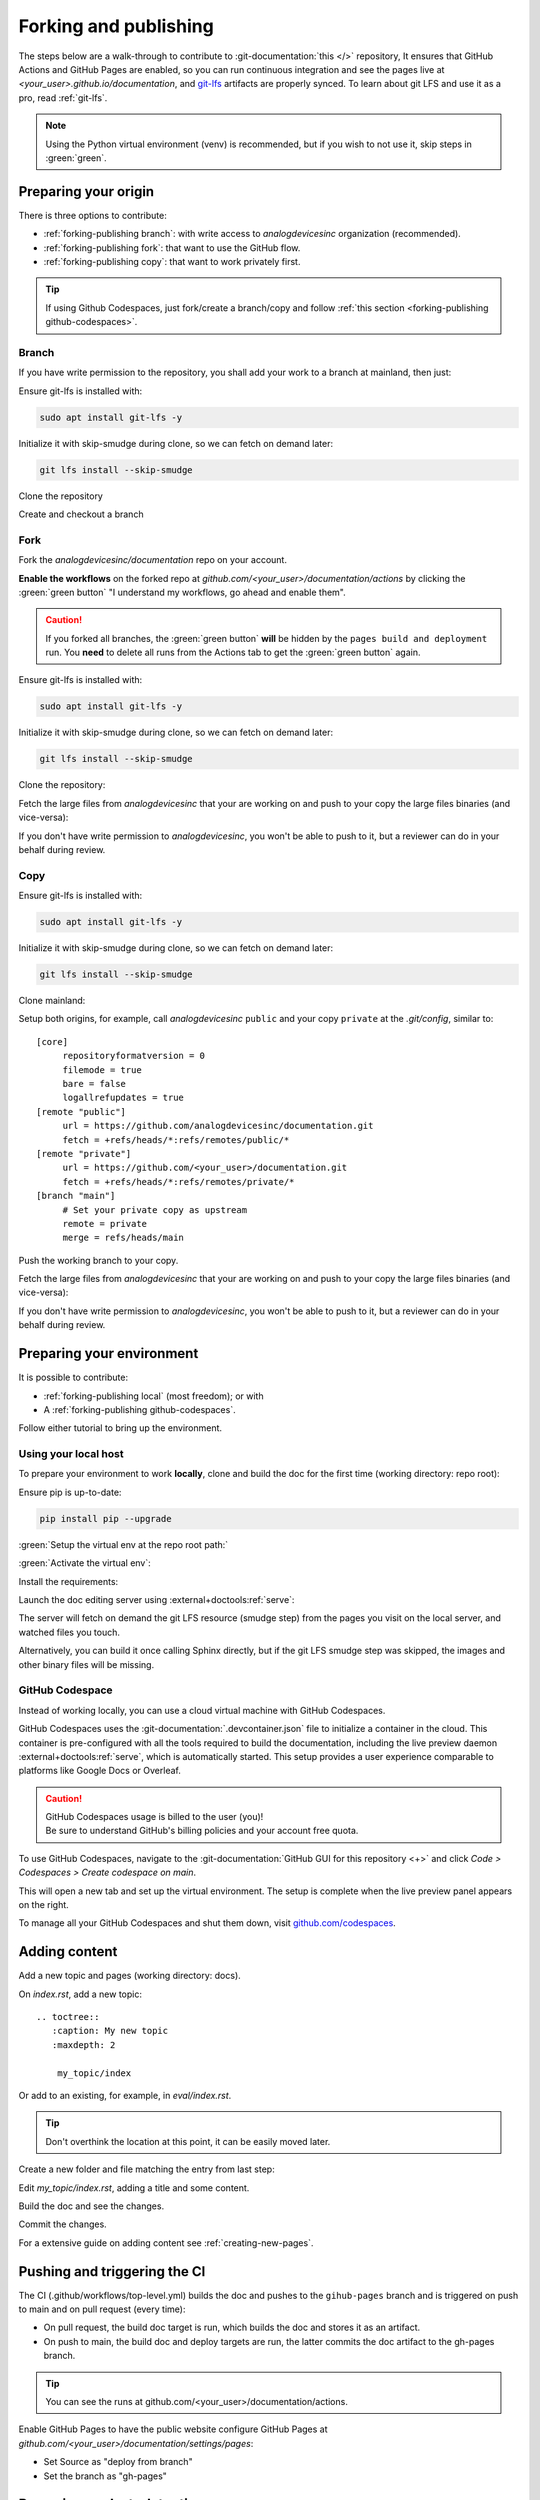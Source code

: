 .. _forking-publishing:

Forking and publishing
======================

The steps below are a walk-through to contribute to
:git-documentation:`this </>` repository,
It ensures that GitHub Actions and GitHub Pages are enabled, so you can run
continuous integration and see the pages live at *<your_user>.github.io/documentation*,
and `git-lfs <https://git-lfs.com/>`__ artifacts are properly synced.
To learn about git LFS and use it as a pro, read :ref:`git-lfs`.

.. note::

   Using the Python virtual environment (venv) is recommended, but if you wish
   to not use it, skip steps in :green:`green`.

Preparing your origin
---------------------

There is three options to contribute:

* :ref:`forking-publishing branch`: with write access to *analogdevicesinc* organization (recommended).
* :ref:`forking-publishing fork`: that want to use the GitHub flow.
* :ref:`forking-publishing copy`: that want to work privately first.

.. tip::

   If using Github Codespaces, just fork/create a branch/copy and follow
   :ref:`this section <forking-publishing github-codespaces>`.

.. _forking-publishing branch:

Branch
~~~~~~

If you have write permission to the repository, you shall add your work to a
branch at mainland, then just:

Ensure git-lfs is installed with:

.. code:: bash

   sudo apt install git-lfs -y

Initialize it with skip-smudge during clone, so we can fetch on demand later:

.. code:: shell

   git lfs install --skip-smudge

Clone the repository

.. shell::

   $git clone https://github.com/analogdevicesinc/documentation \
   $    --origin public \
   $    --depth 10 \
   $    -- documentation
   $cd documentation

Create and checkout a branch

.. shell::

   ~/documentation
   $git checkout -b <your_branch>

.. _forking-publishing fork:

Fork
~~~~

Fork the *analogdevicesinc/documentation* repo on your account.

**Enable the workflows** on the forked repo at *github.com/<your_user>/documentation/actions*
by clicking the :green:`green button` "I understand my workflows, go ahead and enable them".

.. caution::

   If you forked all branches, the :green:`green button` **will** be hidden by
   the ``pages build and deployment`` run. You **need** to delete all runs from
   the Actions tab to get the :green:`green button` again.

Ensure git-lfs is installed with:

.. code:: bash

   sudo apt install git-lfs -y

Initialize it with skip-smudge during clone, so we can fetch on demand later:

.. code:: shell

   git lfs install --skip-smudge

Clone the repository:

.. shell::

   $git clone https://github.com/<your_user>/documentation \
   $    --origin public \
   $    --depth 10 -- documentation
   $cd documentation


Fetch the large files from *analogdevicesinc* that your are working on and push
to your copy the large files binaries (and vice-versa):

.. shell::

   ~/documentation
   $git lfs pull public -I file_basename
   $git lfs push private --all

If you don't have write permission to *analogdevicesinc*, you won't be able
to push to it, but a reviewer can do in your behalf during review.

.. _forking-publishing copy:

Copy
~~~~

Ensure git-lfs is installed with:

.. code:: bash

   sudo apt install git-lfs -y

Initialize it with skip-smudge during clone, so we can fetch on demand later:

.. code:: shell

   git lfs install --skip-smudge

Clone mainland:

.. shell::

   $git clone https://github.com/analogdevicesinc/documentation \
   $    --origin public \
   $    --depth 10 -- documentation
   $cd documentation

Setup both origins, for example, call *analogdevicesinc* ``public`` and your
copy ``private`` at the *.git/config*, similar to:

::

   [core]
   	repositoryformatversion = 0
   	filemode = true
   	bare = false
   	logallrefupdates = true
   [remote "public"]
   	url = https://github.com/analogdevicesinc/documentation.git
   	fetch = +refs/heads/*:refs/remotes/public/*
   [remote "private"]
   	url = https://github.com/<your_user>/documentation.git
   	fetch = +refs/heads/*:refs/remotes/private/*
   [branch "main"]
        # Set your private copy as upstream
   	remote = private
   	merge = refs/heads/main


Push the working branch to your copy.

.. shell::

   ~/documentation
   $git push private main:main

Fetch the large files from *analogdevicesinc* that your are working on and push
to your copy the large files binaries (and vice-versa):

.. shell::

   ~/documentation
   $git lfs pull public -I file_basename
   $git lfs push private --all

If you don't have write permission to *analogdevicesinc*, you won't be able
to push to it, but a reviewer can do in your behalf during review.

Preparing your environment
--------------------------

It is possible to contribute:

* :ref:`forking-publishing local` (most freedom); or with
* A :ref:`forking-publishing github-codespaces`.

Follow either tutorial to bring up the environment.

.. _forking-publishing local:

Using your local host
~~~~~~~~~~~~~~~~~~~~~

To prepare your environment to work **locally**,
clone and build the doc for the first time (working directory: repo root):

Ensure pip is up-to-date:

.. code:: bash

   pip install pip --upgrade

:green:`Setup the virtual env at the repo root path:`

.. shell::

   ~/documentation
   $python -m venv ./venv

:green:`Activate the virtual env`:

.. shell::

   ~/documentation
   $source ./venv/scripts/activate

Install the requirements:

.. shell::

   ~/documentation
   $(cd docs ; pip install -r requirements.txt --upgrade)

Launch the doc editing server using :external+doctools:ref:`serve`:

.. shell::

   ~/documentation
   $(cd docs ; adoc serve)

The server will fetch on demand the git LFS resource (smudge step) from the
pages you visit on the local server, and watched files you touch.

Alternatively, you can build it once calling Sphinx directly, but if the git LFS
smudge step was skipped, the images and other binary files will be missing.

.. shell::

   ~/documentation
   $(cd docs ; make html)

.. _forking-publishing github-codespaces:

GitHub Codespace
~~~~~~~~~~~~~~~~

Instead of working locally, you can use a cloud virtual machine with
GitHub Codespaces.

GitHub Codespaces uses the :git-documentation:`.devcontainer.json` file to
initialize a container in the cloud.
This container is pre-configured with all the tools required to build the
documentation, including the live preview daemon :external+doctools:ref:`serve`,
which is automatically started.
This setup provides a user experience comparable to platforms like Google Docs
or Overleaf.

.. caution::

   | GitHub Codespaces usage is billed to the user (you)!
   | Be sure to understand GitHub's billing policies and your account free quota.

To use GitHub Codespaces, navigate to the
:git-documentation:`GitHub GUI for this repository <+>` and click
*Code > Codespaces > Create codespace on main*.

This will open a new tab and set up the virtual environment.
The setup is complete  when the live preview panel appears on the right.

To manage all your GitHub Codespaces and shut them down, visit
`github.com/codespaces <https://github.com/codespaces>`__.

Adding content
--------------

Add a new topic and pages (working directory: docs).

On *index.rst*, add a new topic:

::

   .. toctree::
      :caption: My new topic
      :maxdepth: 2

       my_topic/index

Or add to an existing, for example, in *eval/index.rst*.

.. tip::

   Don't overthink the location at this point, it can be easily moved later.

Create a new folder and file matching the entry from last step:

.. shell::

   ~/documentation/docs
   $mkdir my_topic; touch my_topic/index.rst

Edit *my_topic/index.rst*, adding a title and some content.

Build the doc and see the changes.

Commit the changes.

For a extensive guide on adding content see :ref:`creating-new-pages`.

Pushing and triggering the CI
-----------------------------

The CI (.github/workflows/top-level.yml) builds the doc and pushes to the
``gihub-pages`` branch and is triggered on push to main and on pull request
(every time):

* On pull request, the build doc target is run, which builds the doc and stores it as an artifact.
* On push to main, the build doc and deploy targets are run, the latter commits the doc artifact to the gh-pages branch.

.. tip::

   You can see the runs at github.com/<your_user>/documentation/actions.

Enable GitHub Pages to have the public website
configure GitHub Pages at *github.com/<your_user>/documentation/settings/pages*:

* Set Source as "deploy from branch"
* Set the branch as "gh-pages"

Resuming work at a later time
-----------------------------

:green:`Reactivate the virtual environment with:`

.. shell::

   ~/documentation
   $source ./venv/scripts/activate

Ensure the tools are up to data from time to time with:

.. shell::

   ~/documentation
   $(cd docs ; pip install -r requirements.txt --upgrade)

Edit, build, commit, push as usual.

.. _git-lfs:

Conquer git LFS
---------------

Since git LFS is not that common in the wild, it may be tricky to get the hang
of it.

First of all, the basics:
Git LFS replaces binaries files with pointers, and stores the binaries outside the
git repository, in an external server.

When you do ``git clone/pull``, by default LFS will also download the binaries
at the "smudge" step.
But we **highly** recommend to change this behaviour to fetch the artifacts on
demand by setting globally ``git lfs install --skip-smudge``.
It is recommended because it saves a lot of bandwidth and (your precious) time.

.. caution::

   ``GIT_LFS_SKIP_SMUDGE=1`` and ``--skip-smudge`` are not the identical!

   .. shell::
      :no-path:

      # Still fetches with either set.
      $git lfs pull -I pointer_file
      # Only still fetches with --skip-smudge, skipped with GIT_LFS_SKIP_SMUDGE=1
      $git lfs smudge < pointer_file > /tmp/file.png``

In this configuration, you can fetch the artifact:

.. shell::

   ~/documentation
   $git lfs pull -I path/to/my_file.png
   # Checking size
   $ls -l path/to/my_file.png
    -rw-r--r-- 1 me me 34162787 Mar 25 11:09 path/to/my_file.png


And revert to it's pointer state:

.. shell::

   ~/documentation
   $rm path/to/my_file.png ; git restore -- $_
   # Checking pointer
   $cat path/to/my_file.png
    version https://git-lfs.github.com/spec/v1
    oid sha256:837ad06a63c0b1c10a02615601f73b7b7596746a62064fe35bb8a4d1543f04a2
    size 34162787

For documentation, you don't need to do it manually, :external+doctools:ref:`serve`
will automatically fetch lfs artifacts of watched touched files and visited pages
on the live server.

In the following subsections are common issues and on what to do in each situation.

.. _files-pointers:

Files that should have been pointers
~~~~~~~~~~~~~~~~~~~~~~~~~~~~~~~~~~~~

Git lfs simply follows the rules on the :git-documentation:`.gitattributes` file.
And some times you may encounter during clone and pull:

.. shell::
   :no-path:

   $git pull
    Encountered <n> file(s) that should have been pointers

That simply means that someone pushed files to remote that should have been
pointers (defined in the *.gitattributes* file).
And to fix is simple:

.. shell::

   $git add --renormalize .
   $git commit -m "lfs: convert binary files to pointers" --signoff
   $git push

Then, advise the committer to ensure he has git LFS enabled with
``git lfs install`` and to read this page.

Checking out branches and commits
~~~~~~~~~~~~~~~~~~~~~~~~~~~~~~~~~

Git LFS simply follows the rules on the :git-documentation:`.gitattributes` file.
And some times you may encounter during checkout:

.. shell::
   :no-path:

   $git checkout other_branch
    error: Your local changes to the following files would be overwritten by checkout:
            path/to/file/that_should_be_a_pointer.pptx
    Please commit your changes or stash them before you switch branches.
    Aborting

It is the same cause as :ref:`previously <files-pointers>`.
If you don't care about this file at the moment, just ``--force`` your way out.

.. shell::
   :no-path:

   $git checkout other_branch -f

Pull request permission
~~~~~~~~~~~~~~~~~~~~~~~

When a user creates a pull request, they temporarily grant write permission for
the removal of branches containing commits. However, this does not extend to
LFS:

.. shell::
   :no-path:

   $git push contributor
    error: Authentication error: Authentication required: You must have push access to verify locks
    error: failed to push some refs to 'https://github.com/<contributor>/documentation.git'

If you **didn't** touch any LFS files, you can just skip the verification:

.. shell::

   $git push contributor --no-verify
    Writing objects: 100% (8/8), 1.08 KiB | 1.08 MiB/s, done.
    Total 8 (delta 6), reused 0 (delta 0), pack-reused 0 (from 0)
    To https://github.com/contributor/documentation.git
       21s72b2..1b31311  branch-name -> branch-name

But if you did add **new** or **modified** LFS artifacts, the push will fail:

.. shell::

   $git push contributor --no-verify
    Writing objects: 100% (8/8), 1.08 KiB | 1.08 MiB/s, done.
    Total 8 (delta 6), reused 0 (delta 0), pack-reused 0 (from 0)
    remote: Resolving deltas: 100% (6/6), completed with 6 local objects.
    remote: error: GH008: Your push referenced at least 1 unknown Git LFS object:
    remote:     9b439f0ad3b1e8e965955487b72e84045e85fb844392890c7d34ba45b3430c1e
    remote: Try to push them with 'git lfs push --all'.
    To https://github.com/<contributor>/documentation.git


As a reviewer, this gets on the way and there is no straightforward
solution beyond not pushing commits with new LFS artifacts, or awkwardly requesting
contributor permissions to their repository.

If you wish to add new LFS artifacts, as a reviewer, simply merge the PR and commit to the
further changes.
If the pull request is complex, you can push to a new branch, work on it, and
once both parties are satisfied, close the original PR without merging, merging
the branch onto the main remote instead.

For rebasing, if you **won't** touch any LFS file, you can temporarily
disable lfs, work, push, and enable again:

.. shell::

   $git lfs uninstall
    Hooks for this repository have been removed.
    Global Git LFS configuration has been removed.
   # Restore any smudged file to its pointer state, to make sure no miss touches
   $git restore .
   # Work, work, work...
   $git rebase -i @~20
   # Push even to a contributor's fork with an open PR
   # Re-install lfs
   $git lfs install --skip-smudge
   $git push contributor --no-verify --force
    Writing objects: 100% (4/4), 768 bytes | 768.00 KiB/s, done.
    Total 16 (delta 10), reused 0 (delta 0), pack-reused 0 (from 0)
    To https://github.com/contributor/documentation.git
       21s72b2..1b31311  branch-name -> branch-name
